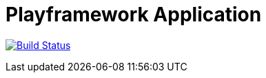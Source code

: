 Playframework Application
=========================

image:https://travis-ci.org/stangenberg/play-scala.svg?branch=play-scala_2.5["Build Status", link="https://travis-ci.org/stangenberg/play-scala"]